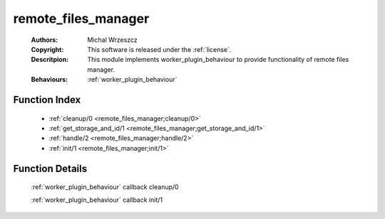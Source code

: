 .. _remote_files_manager:

remote_files_manager
====================

	:Authors: Michal Wrzeszcz
	:Copyright: This software is released under the :ref:`license`.
	:Descritpion: This module implements worker_plugin_behaviour to provide functionality of remote files manager.
	:Behaviours: :ref:`worker_plugin_behaviour`

Function Index
~~~~~~~~~~~~~~~

	* :ref:`cleanup/0 <remote_files_manager;cleanup/0>`
	* :ref:`get_storage_and_id/1 <remote_files_manager;get_storage_and_id/1>`
	* :ref:`handle/2 <remote_files_manager;handle/2>`
	* :ref:`init/1 <remote_files_manager;init/1>`

Function Details
~~~~~~~~~~~~~~~~~

	.. erl:module:: remote_files_manager

	.. _`remote_files_manager;cleanup/0`:

	.. erl:function:: cleanup() -> ok

	:ref:`worker_plugin_behaviour` callback cleanup/0

	.. _`remote_files_manager;get_storage_and_id/1`:

	.. _`remote_files_manager;handle/2`:

	.. _`remote_files_manager;init/1`:

	.. erl:function:: init(Args :: term()) -> list()

	:ref:`worker_plugin_behaviour` callback init/1

